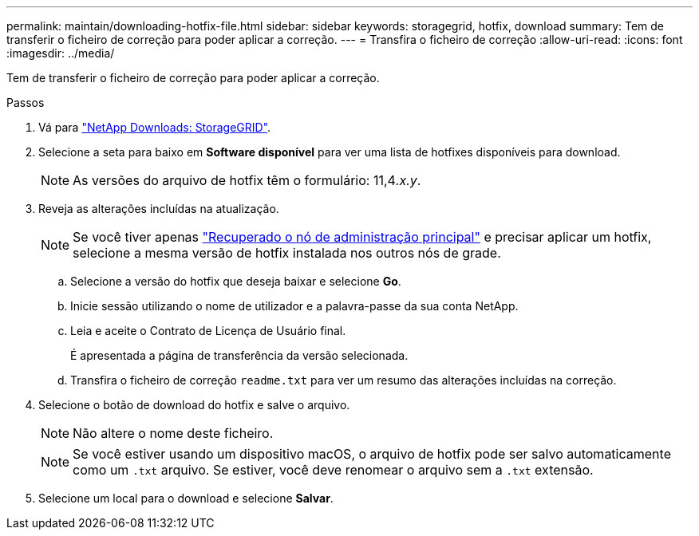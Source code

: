 ---
permalink: maintain/downloading-hotfix-file.html 
sidebar: sidebar 
keywords: storagegrid, hotfix, download 
summary: Tem de transferir o ficheiro de correção para poder aplicar a correção. 
---
= Transfira o ficheiro de correção
:allow-uri-read: 
:icons: font
:imagesdir: ../media/


[role="lead"]
Tem de transferir o ficheiro de correção para poder aplicar a correção.

.Passos
. Vá para https://mysupport.netapp.com/site/products/all/details/storagegrid/downloads-tab["NetApp Downloads: StorageGRID"^].
. Selecione a seta para baixo em *Software disponível* para ver uma lista de hotfixes disponíveis para download.
+

NOTE: As versões do arquivo de hotfix têm o formulário: 11,4__.x.y__.

. Reveja as alterações incluídas na atualização.
+

NOTE: Se você tiver apenas link:configuring-replacement-primary-admin-node.html["Recuperado o nó de administração principal"] e precisar aplicar um hotfix, selecione a mesma versão de hotfix instalada nos outros nós de grade.

+
.. Selecione a versão do hotfix que deseja baixar e selecione *Go*.
.. Inicie sessão utilizando o nome de utilizador e a palavra-passe da sua conta NetApp.
.. Leia e aceite o Contrato de Licença de Usuário final.
+
É apresentada a página de transferência da versão selecionada.

.. Transfira o ficheiro de correção `readme.txt` para ver um resumo das alterações incluídas na correção.


. Selecione o botão de download do hotfix e salve o arquivo.
+

NOTE: Não altere o nome deste ficheiro.

+

NOTE: Se você estiver usando um dispositivo macOS, o arquivo de hotfix pode ser salvo automaticamente como um `.txt` arquivo. Se estiver, você deve renomear o arquivo sem a `.txt` extensão.

. Selecione um local para o download e selecione *Salvar*.


